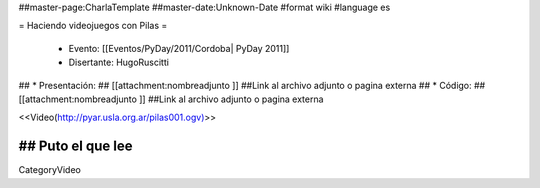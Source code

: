##master-page:CharlaTemplate
##master-date:Unknown-Date
#format wiki
#language es

= Haciendo videojuegos con Pilas =

 * Evento: [[Eventos/PyDay/2011/Cordoba| PyDay 2011]]
 * Disertante: HugoRuscitti
## * Presentación: 
## [[attachment:nombreadjunto ]] ##Link al archivo adjunto o pagina externa 
## * Código: 
## [[attachment:nombreadjunto ]] ##Link al archivo adjunto o pagina externa 


<<Video(http://pyar.usla.org.ar/pilas001.ogv)>>   

## Puto el que lee
----
CategoryVideo
